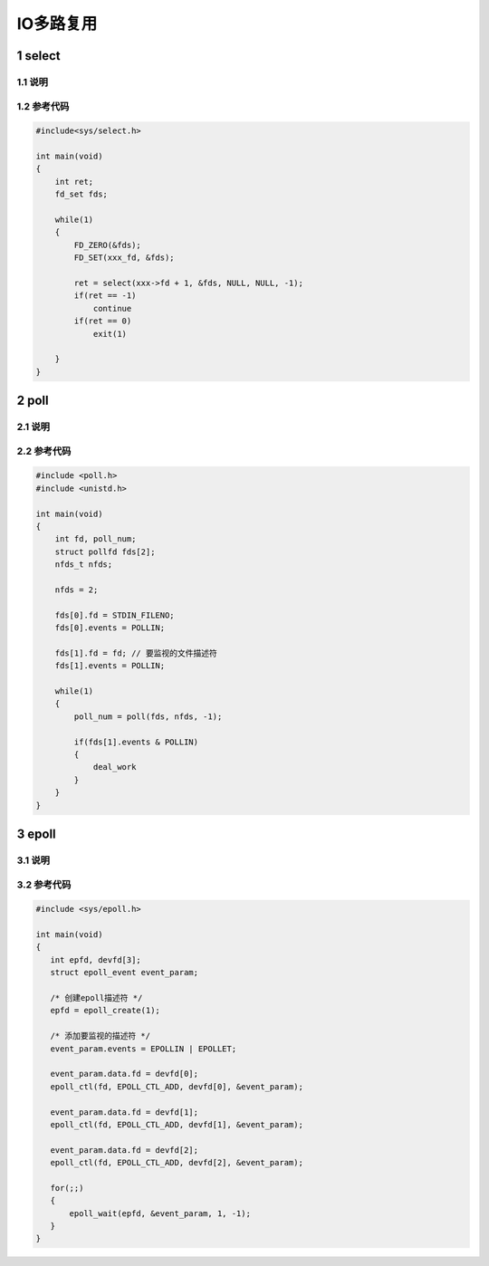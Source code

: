 IO多路复用
==========

1 select
--------

1.1 说明
********

1.2 参考代码
************

.. code:: c

   #include<sys/select.h>

   int main(void)
   {
       int ret;
       fd_set fds;

       while(1)
       {
           FD_ZERO(&fds);
           FD_SET(xxx_fd, &fds);

           ret = select(xxx->fd + 1, &fds, NULL, NULL, -1);
           if(ret == -1)
               continue
           if(ret == 0)
               exit(1)

       }
   }

2 poll
------

2.1 说明
********

2.2 参考代码
************

.. code:: c

   #include <poll.h>
   #include <unistd.h>

   int main(void)
   {
       int fd, poll_num;
       struct pollfd fds[2];
       nfds_t nfds;

       nfds = 2;

       fds[0].fd = STDIN_FILENO;
       fds[0].events = POLLIN;

       fds[1].fd = fd; // 要监视的文件描述符
       fds[1].events = POLLIN;

       while(1)
       {
           poll_num = poll(fds, nfds, -1);

           if(fds[1].events & POLLIN)
           {
               deal_work
           }
       }
   }

3 epoll
-------

3.1 说明
********



3.2 参考代码
************

.. code:: c

   #include <sys/epoll.h>

   int main(void)
   {
      int epfd, devfd[3];
      struct epoll_event event_param;

      /* 创建epoll描述符 */
      epfd = epoll_create(1);

      /* 添加要监视的描述符 */
      event_param.events = EPOLLIN | EPOLLET;

      event_param.data.fd = devfd[0];
      epoll_ctl(fd, EPOLL_CTL_ADD, devfd[0], &event_param);

      event_param.data.fd = devfd[1];
      epoll_ctl(fd, EPOLL_CTL_ADD, devfd[1], &event_param);

      event_param.data.fd = devfd[2];
      epoll_ctl(fd, EPOLL_CTL_ADD, devfd[2], &event_param);

      for(;;)
      {
          epoll_wait(epfd, &event_param, 1, -1);
      }
   }



